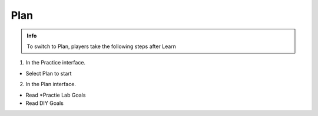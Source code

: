 Plan
========

.. admonition:: Info

  To switch to Plan, players take the following steps after Learn

1. In the Practice interface.

- Select Plan to start

.. image:: pictures/a415.png
   :align: center
   :width: 7000px

2. In the Plan interface.

- Read *Practie Lab Goals
- Read DIY Goals

.. image:: pictures/a416.png
   :align: center
   :width: 7000px


